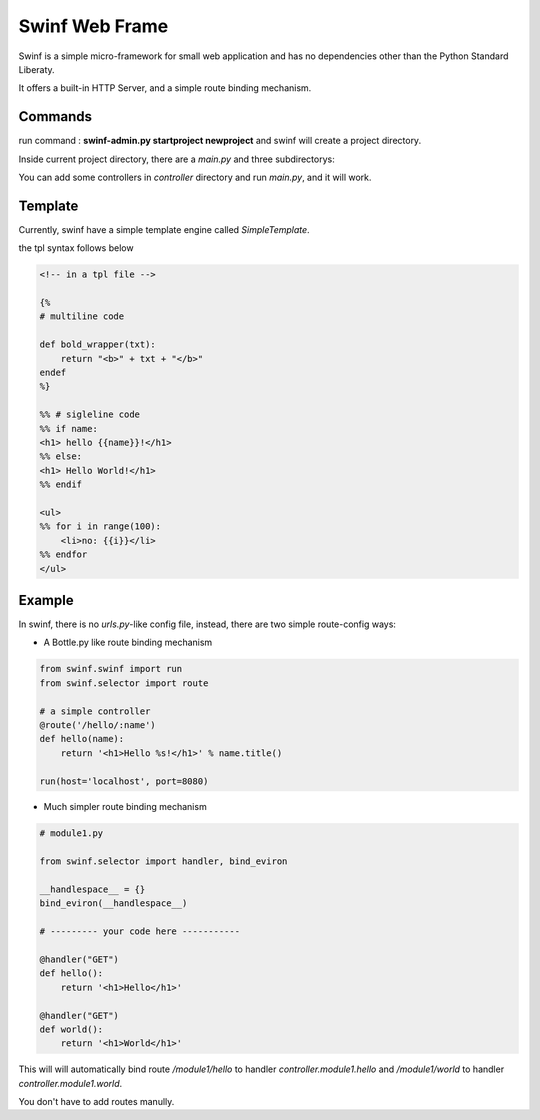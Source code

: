Swinf Web Frame
================

Swinf is a simple micro-framework for small web application and has no dependencies other than the Python Standard Liberaty.

It offers a built-in HTTP Server, and a simple route binding mechanism.


Commands
---------
run command : **swinf-admin.py startproject newproject** and swinf will create a project directory.

Inside current project directory, there are a `main.py` and three subdirectorys:

.. controller::

    containing controllers.

.. view::
    
    containing view template files.

.. model::
    
    you can put your database controlling code here.

You can add some controllers in `controller` directory and run `main.py`, and it will work.

Template
---------
Currently, swinf have a simple template engine called `SimpleTemplate`.

the tpl syntax follows below

.. code-block:: html

    <!-- in a tpl file -->

    {%
    # multiline code

    def bold_wrapper(txt):
        return "<b>" + txt + "</b>"
    endef
    %}

    %% # sigleline code
    %% if name:
    <h1> hello {{name}}!</h1>
    %% else:
    <h1> Hello World!</h1>
    %% endif

    <ul>
    %% for i in range(100):
        <li>no: {{i}}</li>
    %% endfor
    </ul>


Example
--------
In swinf, there is no `urls.py`-like config file, instead, there are two simple route-config ways:

* A Bottle.py like route binding mechanism

.. code-block:: python
    
    from swinf.swinf import run
    from swinf.selector import route
    
    # a simple controller 
    @route('/hello/:name')
    def hello(name):
        return '<h1>Hello %s!</h1>' % name.title()

    run(host='localhost', port=8080)

* Much simpler route binding mechanism

.. code-block:: python

    # module1.py

    from swinf.selector import handler, bind_eviron

    __handlespace__ = {}
    bind_eviron(__handlespace__)

    # --------- your code here -----------

    @handler("GET")
    def hello():
        return '<h1>Hello</h1>' 

    @handler("GET")
    def world():
        return '<h1>World</h1>' 


This will will automatically bind route `/module1/hello` to handler `controller.module1.hello` and `/module1/world` to handler `controller.module1.world`. 

You don't have to add routes manully.

